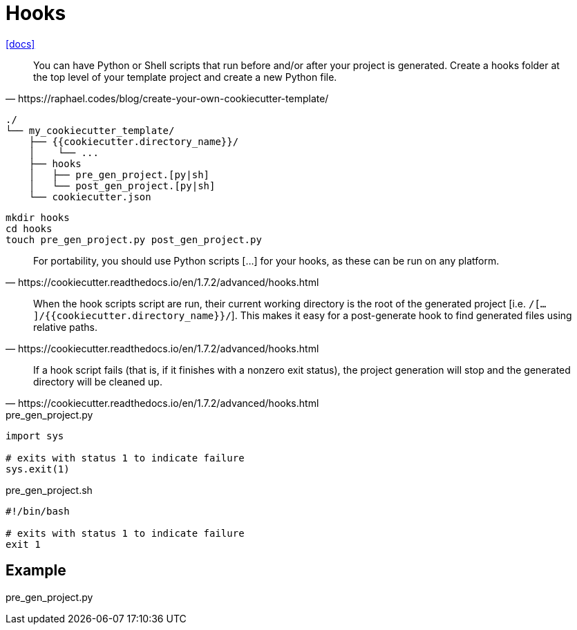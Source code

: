 = Hooks

https://cookiecutter.readthedocs.io/en/1.7.2/advanced/hooks.html[[docs\]]

[,https://raphael.codes/blog/create-your-own-cookiecutter-template/]
____
You can have Python or Shell scripts that run before and/or after your project is generated. Create a hooks folder at the top level of your template project and create a new Python file.
____

....
./
└── my_cookiecutter_template/
    ├── {{cookiecutter.directory_name}}/
    │    └── ...
    ├── hooks
    │   ├── pre_gen_project.[py|sh]
    │   └── post_gen_project.[py|sh]
    └── cookiecutter.json
....

[,bash]
----
mkdir hooks
cd hooks
touch pre_gen_project.py post_gen_project.py
----

[,https://cookiecutter.readthedocs.io/en/1.7.2/advanced/hooks.html]
____
For portability, you should use Python scripts [...] for your hooks, as these can be run on any platform. 
____

[,https://cookiecutter.readthedocs.io/en/1.7.2/advanced/hooks.html]
____
When the hook scripts script are run, their current working directory is the root of the generated project [i.e. `/[...]/{{cookiecutter.directory_name}}/`]. 
This makes it easy for a post-generate hook to find generated files using relative paths.
____

[,https://cookiecutter.readthedocs.io/en/1.7.2/advanced/hooks.html]
____
If a hook script fails (that is, if it finishes with a nonzero exit status), the project generation will stop and the generated directory will be cleaned up.
____

[,python,title="pre_gen_project.py"]
----
import sys

# exits with status 1 to indicate failure
sys.exit(1)
----

[,bash,title="pre_gen_project.sh"]
----
#!/bin/bash

# exits with status 1 to indicate failure
exit 1
----

== Example

[,python,title="pre_gen_project.py"]
----

----